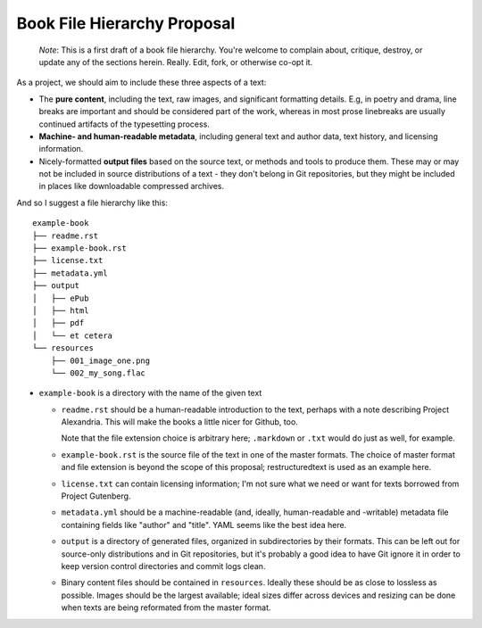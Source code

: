 ############################
Book File Hierarchy Proposal
############################

    *Note*: This is a first draft of a book file hierarchy. You're welcome to
    complain about, critique, destroy, or update any of the sections herein.
    Really. Edit, fork, or otherwise co-opt it.

As a project, we should aim to include these three aspects of a text:

* The **pure content**, including the text, raw images, and significant
  formatting details. E.g, in poetry and drama, line breaks are important and
  should be considered part of the work, whereas in most prose linebreaks are
  usually continued artifacts of the typesetting process.

* **Machine- and human-readable metadata**, including general text and author
  data, text history, and licensing information.
   
* Nicely-formatted **output files** based on the source text, or methods and
  tools to produce them. These may or may not be included in source
  distributions of a text - they don't belong in Git repositories, but they
  might be included in places like downloadable compressed archives.


And so I suggest a file hierarchy like this::

    example-book
    ├── readme.rst
    ├── example-book.rst
    ├── license.txt
    ├── metadata.yml
    ├── output
    │   ├── ePub
    │   ├── html
    │   ├── pdf
    │   └── et cetera
    └── resources
        ├── 001_image_one.png
        └── 002_my_song.flac

* ``example-book`` is a directory with the name of the given text

  * ``readme.rst`` should be a human-readable introduction to the text, perhaps
    with a note describing Project Alexandria. This will make the books a
    little nicer for Github, too.

    Note that the file extension choice is arbitrary here; ``.markdown`` or
    ``.txt`` would do just as well, for example.

  * ``example-book.rst`` is the source file of the text in one of the master
    formats. The choice of master format and file extension is beyond the
    scope of this proposal; restructuredtext is used as an example here.

  * ``license.txt`` can contain licensing information; I'm not sure what we
    need or want for texts borrowed from Project Gutenberg. 

  * ``metadata.yml`` should be a machine-readable (and, ideally, human-readable
    and -writable) metadata file containing fields like "author" and "title".
    YAML seems like the best idea here.

  * ``output`` is a directory of generated files, organized in subdirectories
    by their formats. This can be left out for source-only distributions and in
    Git repositories, but it's probably a good idea to have Git ignore it in
    order to keep version control directories and commit logs clean.

  * Binary content files should be contained in ``resources``. Ideally these
    should be as close to lossless as possible. Images should be the largest
    available; ideal sizes differ across devices and resizing can be done when
    texts are being reformated from the master format.
    
.. TODO: rationale; why should we have things this way?

.. TODO: specify metadata fields. maybe not here.

.. TODO: separate files for chapters or one big file? Maybe you could have
    multiple files but they need to be named sequentially so reformatting
    scripts can ``cat`` them.
